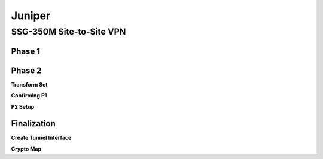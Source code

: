 #######
Juniper
#######

SSG-350M Site-to-Site VPN
-------------------------

Phase 1
^^^^^^^

.. image 1
.. image 2
.. image 3

Phase 2
^^^^^^^

**Transform Set**

.. image 4

**Confirming P1**

.. image 5

**P2 Setup**

.. image 6

Finalization
^^^^^^^^^^^^

**Create Tunnel Interface**

.. image 7

**Crypto Map**

.. image 8
.. image 9
